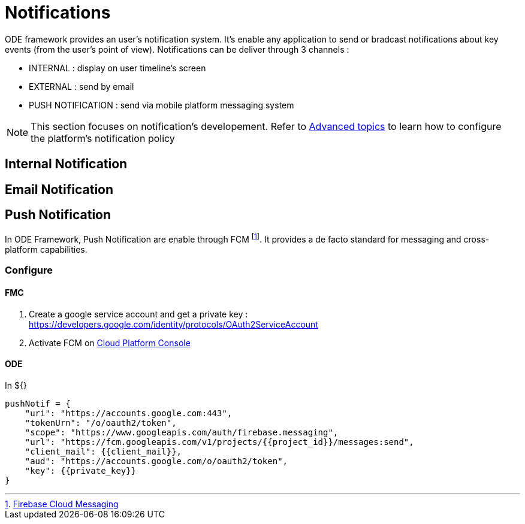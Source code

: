 = Notifications 

ODE framework provides an user's notification system. It's enable any application 
to send or bradcast notifications about key events (from the user's point of view). 
Notifications can be deliver through 3 channels :

* INTERNAL : display on user timeline's screen
* EXTERNAL : send by email
* PUSH NOTIFICATION : send via mobile platform messaging system


NOTE: This section focuses on notification's developement. 
Refer to link:../../ops/advanced-topics/index.adoc[Advanced topics] to learn 
how to configure the platform's notification policy

== Internal Notification

// TODO

== Email Notification

// TODO

== Push Notification

In ODE Framework, Push Notification are enable through FCM footnote:[https://firebase.google.com/docs/cloud-messaging/[Firebase Cloud Messaging]].
It provides a de facto standard for messaging and cross-platform capabilities.

=== Configure

==== FMC

1. Create a google service account and get a private key : https://developers.google.com/identity/protocols/OAuth2ServiceAccount
2. Activate FCM on link:https://support.google.com/cloud/answer/6158841?hl=en[Cloud Platform Console]

// TODO : detail the process

==== ODE

In ${}
....
pushNotif = {
    "uri": "https://accounts.google.com:443",
    "tokenUrn": "/o/oauth2/token",
    "scope": "https://www.googleapis.com/auth/firebase.messaging",
    "url": "https://fcm.googleapis.com/v1/projects/{{project_id}}/messages:send",
    "client_mail": {{client_mail}},
    "aud": "https://accounts.google.com/o/oauth2/token",
    "key": {{private_key}}
}
....
